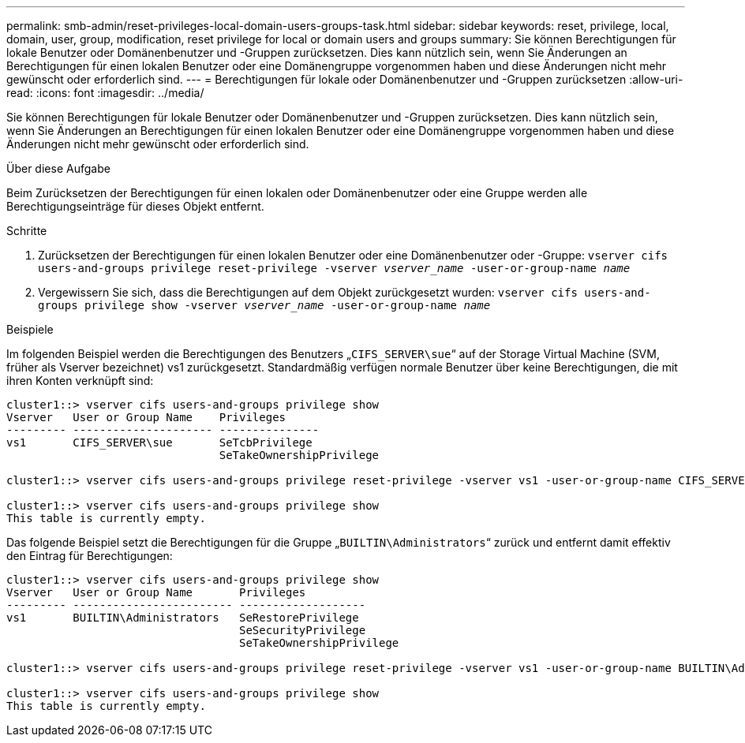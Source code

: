 ---
permalink: smb-admin/reset-privileges-local-domain-users-groups-task.html 
sidebar: sidebar 
keywords: reset, privilege, local, domain, user, group, modification, reset privilege for local or domain users and groups 
summary: Sie können Berechtigungen für lokale Benutzer oder Domänenbenutzer und -Gruppen zurücksetzen. Dies kann nützlich sein, wenn Sie Änderungen an Berechtigungen für einen lokalen Benutzer oder eine Domänengruppe vorgenommen haben und diese Änderungen nicht mehr gewünscht oder erforderlich sind. 
---
= Berechtigungen für lokale oder Domänenbenutzer und -Gruppen zurücksetzen
:allow-uri-read: 
:icons: font
:imagesdir: ../media/


[role="lead"]
Sie können Berechtigungen für lokale Benutzer oder Domänenbenutzer und -Gruppen zurücksetzen. Dies kann nützlich sein, wenn Sie Änderungen an Berechtigungen für einen lokalen Benutzer oder eine Domänengruppe vorgenommen haben und diese Änderungen nicht mehr gewünscht oder erforderlich sind.

.Über diese Aufgabe
Beim Zurücksetzen der Berechtigungen für einen lokalen oder Domänenbenutzer oder eine Gruppe werden alle Berechtigungseinträge für dieses Objekt entfernt.

.Schritte
. Zurücksetzen der Berechtigungen für einen lokalen Benutzer oder eine Domänenbenutzer oder -Gruppe: `vserver cifs users-and-groups privilege reset-privilege -vserver _vserver_name_ -user-or-group-name _name_`
. Vergewissern Sie sich, dass die Berechtigungen auf dem Objekt zurückgesetzt wurden: `vserver cifs users-and-groups privilege show -vserver _vserver_name_ ‑user-or-group-name _name_`


.Beispiele
Im folgenden Beispiel werden die Berechtigungen des Benutzers „`CIFS_SERVER\sue`“ auf der Storage Virtual Machine (SVM, früher als Vserver bezeichnet) vs1 zurückgesetzt. Standardmäßig verfügen normale Benutzer über keine Berechtigungen, die mit ihren Konten verknüpft sind:

[listing]
----
cluster1::> vserver cifs users-and-groups privilege show
Vserver   User or Group Name    Privileges
--------- --------------------- ---------------
vs1       CIFS_SERVER\sue       SeTcbPrivilege
                                SeTakeOwnershipPrivilege

cluster1::> vserver cifs users-and-groups privilege reset-privilege -vserver vs1 -user-or-group-name CIFS_SERVER\sue

cluster1::> vserver cifs users-and-groups privilege show
This table is currently empty.
----
Das folgende Beispiel setzt die Berechtigungen für die Gruppe „`BUILTIN\Administrators`“ zurück und entfernt damit effektiv den Eintrag für Berechtigungen:

[listing]
----
cluster1::> vserver cifs users-and-groups privilege show
Vserver   User or Group Name       Privileges
--------- ------------------------ -------------------
vs1       BUILTIN\Administrators   SeRestorePrivilege
                                   SeSecurityPrivilege
                                   SeTakeOwnershipPrivilege

cluster1::> vserver cifs users-and-groups privilege reset-privilege -vserver vs1 -user-or-group-name BUILTIN\Administrators

cluster1::> vserver cifs users-and-groups privilege show
This table is currently empty.
----